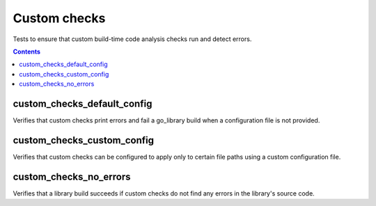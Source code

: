 Custom checks
=============

.. _go_library: /go/core.rst#_go_library

Tests to ensure that custom build-time code analysis checks run and detect
errors.

.. contents::

custom_checks_default_config
----------------------------
Verifies that custom checks print errors and fail a go_library build when a
configuration file is not provided.

custom_checks_custom_config
---------------------------
Verifies that custom checks can be configured to apply only to certain file
paths using a custom configuration file.

custom_checks_no_errors
------------------------
Verifies that a library build succeeds if custom checks do not find any errors
in the library's source code.
